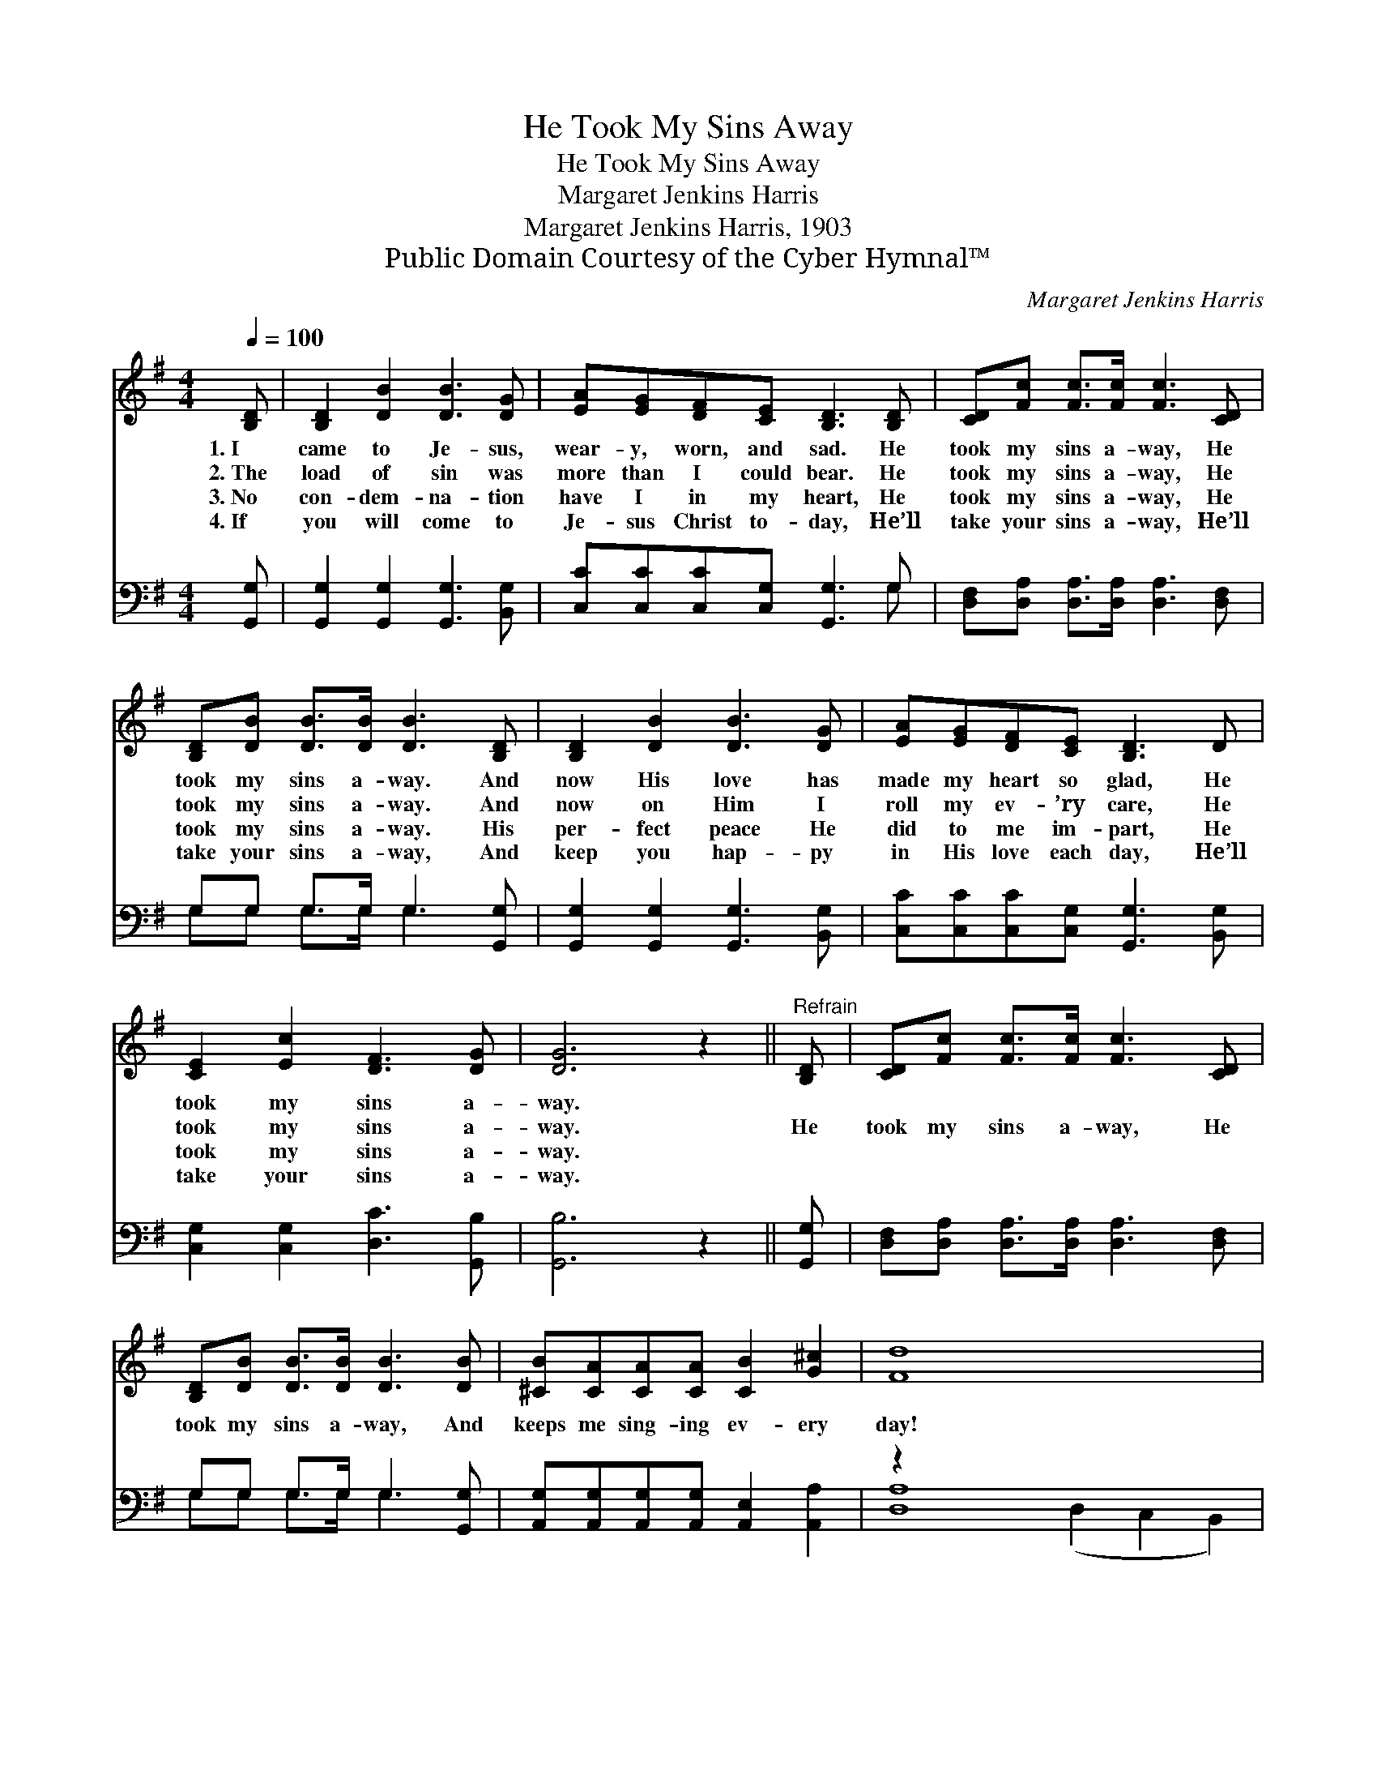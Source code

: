 X:1
T:He Took My Sins Away
T:He Took My Sins Away
T:Margaret Jenkins Harris
T:Margaret Jenkins Harris, 1903
T:Public Domain Courtesy of the Cyber Hymnal™
C:Margaret Jenkins Harris
Z:Public Domain
Z:Courtesy of the Cyber Hymnal™
%%score 1 ( 2 3 )
L:1/8
Q:1/4=100
M:4/4
K:G
V:1 treble 
V:2 bass 
V:3 bass 
V:1
 [B,D] | [B,D]2 [DB]2 [DB]3 [DG] | [EA][EG][DF][CE] [B,D]3 [B,D] | [CD][Fc] [Fc]>[Fc] [Fc]3 [CD] | %4
w: 1.~I|came to Je- sus,|wear- y, worn, and sad. He|took my sins a- way, He|
w: 2.~The|load of sin was|more than I could bear. He|took my sins a- way, He|
w: 3.~No|con- dem- na- tion|have I in my heart, He|took my sins a- way, He|
w: 4.~If|you will come to|Je- sus Christ to- day, He’ll|take your sins a- way, He’ll|
 [B,D][DB] [DB]>[DB] [DB]3 [B,D] | [B,D]2 [DB]2 [DB]3 [DG] | [EA][EG][DF][CE] [B,D]3 D | %7
w: took my sins a- way. And|now His love has|made my heart so glad, He|
w: took my sins a- way. And|now on Him I|roll my ev- ’ry care, He|
w: took my sins a- way. His|per- fect peace He|did to me im- part, He|
w: take your sins a- way, And|keep you hap- py|in His love each day, He’ll|
 [CE]2 [Ec]2 [DF]3 [DG] | [DG]6 z2 ||"^Refrain" [B,D] | [CD][Fc] [Fc]>[Fc] [Fc]3 [CD] | %11
w: took my sins a-|way.|||
w: took my sins a-|way.|He|took my sins a- way, He|
w: took my sins a-|way.|||
w: take your sins a-|way.|||
 [B,D][DB] [DB]>[DB] [DB]3 [DB] | [^CB][CA][CA][CA] [CB]2 [G^c]2 | [Fd]8 x6 | %14
w: |||
w: took my sins a- way, And|keeps me sing- ing ev- ery|day!|
w: |||
w: |||
 [B,D]2 [DB]2 [DB]3 [DG] | [EA][EG][DF][CE] [B,D]3 D | [CE]2 [Ec]2 [DF]3 [DG] | [DG]6 |] %18
w: ||||
w: I’m so glad He|took my sins a- way, He|took my sins a-|way.|
w: ||||
w: ||||
V:2
 [G,,G,] | [G,,G,]2 [G,,G,]2 [G,,G,]3 [B,,G,] | [C,C][C,C][C,C][C,G,] [G,,G,]3 G, | %3
 [D,F,][D,A,] [D,A,]>[D,A,] [D,A,]3 [D,F,] | G,G, G,>G, G,3 [G,,G,] | %5
 [G,,G,]2 [G,,G,]2 [G,,G,]3 [B,,G,] | [C,C][C,C][C,C][C,G,] [G,,G,]3 [B,,G,] | %7
 [C,G,]2 [C,G,]2 [D,C]3 [G,,B,] | [G,,B,]6 z2 || [G,,G,] | %10
 [D,F,][D,A,] [D,A,]>[D,A,] [D,A,]3 [D,F,] | G,G, G,>G, G,3 [G,,G,] | %12
 [A,,G,][A,,G,][A,,G,][A,,G,] [A,,E,]2 [A,,A,]2 | z2 x12 | [G,,G,]2 [G,,G,]2 [G,,G,]3 [B,,G,] | %15
 [C,C][C,C][C,C][C,G,] [G,,G,]3 [B,,G,] | [C,G,]2 [C,G,]2 [D,C]3 [G,,B,] | [G,,B,]6 |] %18
V:3
 x | x8 | x7 G, | x8 | G,G, G,>G, G,3 x | x8 | x8 | x8 | x8 || x | x8 | G,G, G,>G, G,3 x | x8 | %13
 [D,A,]8 (D,2 C,2 B,,2) | x8 | x8 | x8 | x6 |] %18

